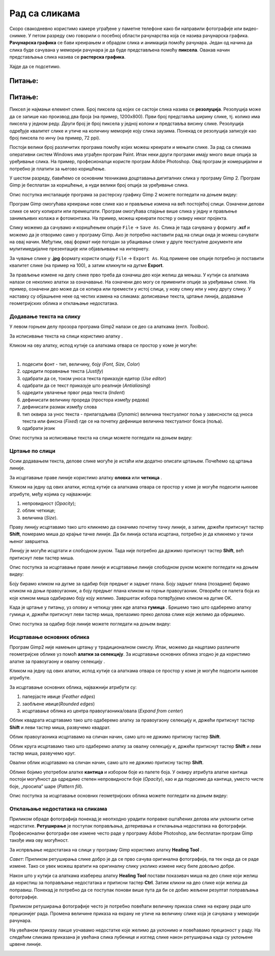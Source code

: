 Рад са сликама
=====================

.. infonote::
 
 На овом часу ћемо говорити о:
    •	 квалитету дигиталних слика;
    •	 додавању текста на слику;
    •	 цртању по слици;
    •	 исцртавању основних облика;
    •	 отклањању недостатака на сликама.

Скоро свакодневно користимо камере уграђене у паметне телефоне како би направили фотографије или видео-снимке. У петом разреду смо говорили о посебној области рачунарства која се назива рачунарска графика. **Рачунарска графика** се бави креирањем и обрадом слика и анимација помоћу рачунара. Један од начина да слика буде сачувана у меморији рачунара је да буде представљена помоћу **пиксела**. Овакав начин представљања слика назива се **растерска графика**.

Хајде да се подсетимо.

Питање:
~~~~~~~

.. mchoice:: L63S1
    :answer_a: дијагонала
    :feedback_a: Нетачно    
    :answer_b: револуција
    :feedback_b: Нетачно
    :answer_c: резолуција
    :feedback_c: Тачно
    :correct: c

    Како се назива број пиксела од којих се састоји слика? Означи тачан одговор.

Питање:
~~~~~~~

.. mchoice:: L5P7
    :answer_a: Не
    :feedback_a: Нетачно    
    :answer_b: Да
    :feedback_b: Тачно
    :correct: b

	Да ли програми за рад са сликама омогућавају спајање више слика у једну и прављење колажа?

.. |alatkaA| image:: ../../_images/L63S1.png
               :width: 30px
.. |alatkaR| image:: ../../_images/L63S6.png
               :width: 30px

Пиксел је најмањи елемент слике. Број пиксела од којих се састоји слика назива се **резолуција**. Резолуција може да се запише као производ два броја (на пример, 1200х800). Први број представља ширину слике, тј. колико има пиксела у једном реду. Други број је број пиксела у једној колони и представља висину слике. Резолуција одређује квалитет слике и утиче на количину меморије коју слика заузима. Понекад се резолуција записује као број пиксела по инчу (на пример, 72 ppi).

Постоји велики број различитих програма помоћу којих можеш креирати и мењати слике. За рад са сликама оперативни систем Windows има уграђен програм Paint. Ипак неки други програми имају много више опција за уређивање слика. На пример, професионалци користе програм Adobe Photoshop. Овај програм је комерцијални и потребно је платити за његово коришћење.

У шестом разреду, бавићемо се основним техникама доцртавања дигиталних слика у програму Gimp 2. Програм Gimp је бесплатан за коришћење, а нуди велики број опција за уређивање слика.

Опис поступка инсталације програма за растерску графику Gimp 2 можете погледати на доњем видеу:

.. ytpopup:: -jSiYBv9WeU
    :width: 735
    :height: 415
    :align: center
    
Програм Gimp омогућава креирање нове слике као и прављење измена на већ постојећој слици. Означени делови слике се могу копирати или премештати. Програм омогућава спајање више слика у једну и прављење занимљивих колажа и фотомонтажа. На пример, можеш креирати постер у оквиру неког пројекта.

Слику можемо да сачувамо и коришћењем опције ``File`` → ``Save Аs``. Слика је тада сачувана у формату **.xcf** и можемо да је отворимо само у програму Gimp. Ако је потребно наставити рад на слици онда је можеш сачувати на овај начин. Међутим, овај формат није погодан за убацивање слике у друге текстуалне документе или мулитимедијалне презентације или објављивање на интернету. 

За чување слике у **.jpg** формату користи опцију ``File`` → ``Export Аs``. Код примене ове опције потребно је поставити квалитет слике (на пример на 100), а затим кликнути на дугме **Export**.

За прављење измене на делу слике прво треба да означиш део који желиш да мењаш. У кутији са алаткама налази се неколико алатки за означавање. На означени део могу се применити опције за уређивање слике. На пример, означени део може да се копира или премести у истој слици, у нову слику или у неку другу слику.
У наставку су објашњене неке од честих измена на сликама: дописивање текста, цртање линија, додавање геометријских облика и отклањање недостатака. 

Додавање текста на слику 
------------------------

У левом горњем делу прозора програма Gimp2 налази се део са алаткама (енгл. *Toolbox*).

За исписивање текста на слици користимо алатку |alatkaA|.

Кликом на ову алатку, испод кутије са алаткама отвара се простор у коме је могуће:


.. image:: ../../_images/L63S2.PNG
    :width: 300px
    :align: center

­

1.  подесити фонт - тип, величину, боју (*Font, Size, Color*)

2.  одредити поравнање текста (*Justify*)

3.  одабрати да се, током уноса текста приказује едитор (*Use editor*)

4.  одабрати да се текст приказује што реалније (*Antialiasing*)

5.  одредити увлачење првог реда текста (*Indent*)

6.  дефинисати величину прореда (простора између редова)

7.  дефинисати размак између слова

8.  тип оквира за унос текста - прилагодљива (*Dynamic*) величина текстуалног поља у зависности од уноса текста или фиксна (*Fixed*) где се на почетку дефинише величина текстуалног бокса (поља).

9.  одабрати језик

Опис поступка за исписивање текста на слици можете погледати на доњем видеу:

.. ytpopup:: QJDx0Stx4PE
    :width: 735
    :height: 415
    :align: center

Цртање по слици 
---------------

.. |alatkaB| image:: ../../_images/L63S3.png
               :width: 30px

.. |alatkaC| image:: ../../_images/L63S5.png
               :width: 30px


Осим додавањем текста, делове слике могуће је истаћи или додатно описати цртањем. Почећемо од цртања линије.

За исцртавање праве линије користимо алатку **оловка** |alatkaC| или **четкица** |alatkaB|.

Кликом на једну од ових алатки, испод кутије са алаткама отвара се простор у коме је могуће подесити њихове атрибуте, међу којима су најважнији:

1.  непровидност (*Opacity*);
2.  облик четкице;
3.  величина (*Size*).

.. image:: ../../_images/L63S4.PNG
    :width: 300px
    :align: center


Праву линију исцртавамо тако што кликнемо да означимо почетну тачку линије, а затим, држећи притиснут тастер **Shift**, померамо миша до крајње тачке линије. Да би линија остала исцртана, потребно је да кликнемо у тачки њеног завршетка.

Линију је могуће исцртати и слободном руком. Тада није потребно да држимо притиснут тастер **Shift**, већ притиснут леви тастер миша.

Опис поступка за исцртавање праве линије и исцртавање линије слободном руком можете погледати на доњем видеу:

.. ytpopup:: ODRhfLtMGGg
    :width: 735
    :height: 415
    :align: center

Боју бирамо кликом на дугме за одабир боје предњег и задњег плана. Боју задњег плана (позадине) бирамо кликом на доњи правоугаоник, а боју предњег плана кликом на горњи правоугаоник. Отвориће се палета боја из које кликом миша одабирамо боју коју желимо. Завршетак избора потврђујемо кликом на дугме OK.

.. image:: ../../_images/L63S_6.png
    :width: 150px
    :align: center

.. |gumica| image:: ../../_images/L63S7.png
               :width: 30px

.. |pravougaonik| image:: ../../_images/L63S8.png
                   :width: 30px

.. |oval| image:: ../../_images/L63S9.png
            :width: 30px

Када је цртање у питању, уз оловку и четкицу увек иде алатка **гумица** |gumica|. Бришемо тако што одаберемо алатку гумица и, држећи притиснут леви тастер миша, прелазимо преко делова слике које желимо да обришемо. 

Опис поступка за одабир боје линије можете погледати на доњем видеу:

.. ytpopup:: 5OKDutmxJ-U
    :width: 735
    :height: 415
    :align: center

Исцртавање основних облика 
--------------------------

Програм Gimp2 није намењен цртању у традиционалном смислу. Ипак, можемо да нацртамо различите геометријске облике уз помоћ **алатки за селекцију**. 
За исцртавање основних облика згодно је да користимо алатке за правоугаону |pravougaonik| и овалну селекцију |oval|.

Кликом на једну од ових алатки, испод кутије са алаткама отвара се простор у коме је могуће подесити њихове атрибуте. 

За исцртавање основних облика, најважнији атрибути су:

1.  паперјасте ивице (*Feather edges*)
2.  заобљене ивице(*Rounded edges*)
3.  исцртавање облика из центра правоугаоника/овала (*Expand from center*)

.. image:: ../../_images/L63S10.PNG
    :width: 300px
    :align: center

Облик квадрата исцртавамо тако што одаберемо алатку за правоугаону селекцију и, држећи притиснут тастер **Shift** и леви тастер миша, развучемо квадрат. 

Облик правоугаоника исцртавамо на сличан начин, само што не држимо притисну тастер **Shift**.

Облик круга исцртавамо тако што одаберемо алатку за овалну селекцију и, држећи притиснут тастер **Shift** и леви тастер миша, развучемо круг. 

Овални облик исцртавамо на сличан начин, само што не држимо притисну тастер **Shift**.

.. |kantica| image:: ../../_images/L63S11.png
            :width: 30px

Облике бојимо употребом алатке **кантица** |kantica| и избором боје из палете боја. 
У оквиру атрибута алатке кантица постоји могућност да одредимо степен непровидности боје (*Opacity*), као и да подесимо да кантица, уместо чисте боје, „просипа“ шаре (*Pattern fill*).

.. image:: ../../_images/L63S12.png
    :width: 300px
    :align: center

Опис поступка за исцртавање основних геометријских облика можете погледати на доњем видеу:

.. ytpopup:: ujZAcqiBQeA
    :width: 735
    :height: 415
    :align: center

Отклањање недостатака на сликама 
--------------------------------

Приликом обраде фотографија понекад је неопходно урадити поправке оштаћених делова или уклонити ситне недостатке. **Ретуширање** је поступак поправљања, дотеривања и отклањања недостатака на фотографији. Професионални фотографи ове измене често раде у програму Adobe Photoshop, али бесплатан програм Gimp такође има ову могућност.

За испрвљање недостатака на слици у програму Gimp користимо алатку **Healing Tool** |alatkaR|.

*Савет*: Приликом ретуширања слике добро је да се прво сачува оригинална фотографија, па тек онда да се раде измене. Тако се увек можеш вратити на оригиналну слику уколико измене нису биле довољно добре.

.. image:: ../../_images/L63S6a.PNG
    :width: 250px
    :align: center

Након што у кутији са алаткама изабереш алатку **Healing Tool** постави показивач миша на део слике који желиш да користиш за поправљање недостатака и притисни тастер **Ctrl**. Затим кликни на део слике који желиш да поправиш. Понекад је потребно да се поступак понови више пута да би се добио жељени резултат поправљања фотографије.

Приликом ретуширања фотографије често је потребно повећати величину приказа слике на екрану ради што прецизнијег рада. Промена величине приказа на екрану не утиче на величину слике која је сачувана у меморији рачунара.

.. image:: ../../_images/L63S6b.PNG
    :width: 350px
    :align: center

На увећаном приказу лакше уочавамо недостатке које желимо да уклонимо и повећавамо прецизност у раду. На следећим сликама приказана је увећана слика лубенице и изглед слике након ретуширања када су уклоњене црвене линије.

.. image:: ../../_images/L63S6c.PNG
    :width: 350px
    :align: left

.. image:: ../../_images/L63S6d.PNG
    :width: 250px


.. infonote::

 **Шта смо научили?**
    •	да је код растерске графике основни елемент за представање слике пиксел.
    •	да је резолуција важна особина која утиче на квалитет слике и количину меморије коју слика заузима.
    •   да је програм Gimp бесплатан за коришћење, а нуди велики број опција за уређивање слика.
    •   да програми за обраду слика омогућава спајање више слика у једну и прављење занимљивих колажа и фотомонтажа. 
    •	да су неке од техника за измену слике: додавање текста, цртање по слици, исцртавање основних облика и отклањање недостатака.
    •	да у раду са сликама можемо изабрати и користити две боје: боју предњег и боју задњег плана (боја позадине).
